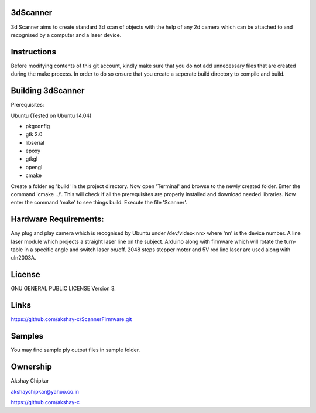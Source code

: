 3dScanner
============
3d Scanner aims to create standard 3d scan of objects with the help of any 2d camera which can be
attached to and recognised by a computer and a laser device.


Instructions
======
Before modifying contents of this git account, kindly make sure that you do not add unnecessary files that are created
during the make process. In order to do so ensure that you create a seperate build directory to compile and build.

Building 3dScanner
======
Prerequisites:

Ubuntu (Tested on Ubuntu 14.04)

* pkgconfig
* gtk 2.0
* libserial
* epoxy
* gtkgl
* opengl
* cmake

Create a folder eg 'build' in the project directory. Now open 'Terminal' and browse to the newly created folder.
Enter the command 'cmake ../'. This will check if all the prerequisites are properly installed and download needed
libraries.
Now enter the command 'make' to see things build.
Execute the file 'Scanner'.

Hardware Requirements:
======
Any plug and play camera which is recognised by Ubuntu under /dev/video<nn> where 'nn' is the device number.
A line laser module which projects a straight laser line on the subject.
Arduino along with firmware which will rotate the turn-table in a specific angle and switch laser on/off.
2048 steps stepper motor and 5V red line laser are used along with uln2003A.

License
======
GNU GENERAL PUBLIC LICENSE Version 3.

Links
======
https://github.com/akshay-c/ScannerFirmware.git

Samples
======
You may find sample ply output files in sample folder.

Ownership
======

Akshay Chipkar

akshaychipkar@yahoo.co.in

https://github.com/akshay-c
